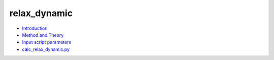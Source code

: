 
relax_dynamic
*************

* `Introduction <intro.rst>`_
* `Method and Theory <theory.rst>`_
* `Input script parameters <parameters.rst>`_
* `calc_relax_dynamic.py <calc.rst>`_